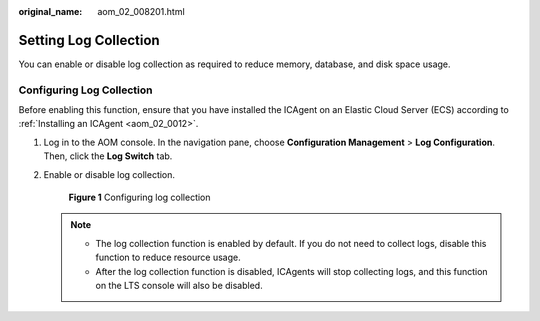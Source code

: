 :original_name: aom_02_008201.html

.. _aom_02_008201:

Setting Log Collection
======================

You can enable or disable log collection as required to reduce memory, database, and disk space usage.

Configuring Log Collection
--------------------------

Before enabling this function, ensure that you have installed the ICAgent on an Elastic Cloud Server (ECS) according to :ref:`Installing an ICAgent <aom_02_0012>`.

#. Log in to the AOM console. In the navigation pane, choose **Configuration Management** > **Log Configuration**. Then, click the **Log Switch** tab.

#. Enable or disable log collection.


   .. figure:: /_static/images/en-us_image_0000001462420845.png
      :alt: **Figure 1** Configuring log collection

      **Figure 1** Configuring log collection

   .. note::

      -  The log collection function is enabled by default. If you do not need to collect logs, disable this function to reduce resource usage.
      -  After the log collection function is disabled, ICAgents will stop collecting logs, and this function on the LTS console will also be disabled.
